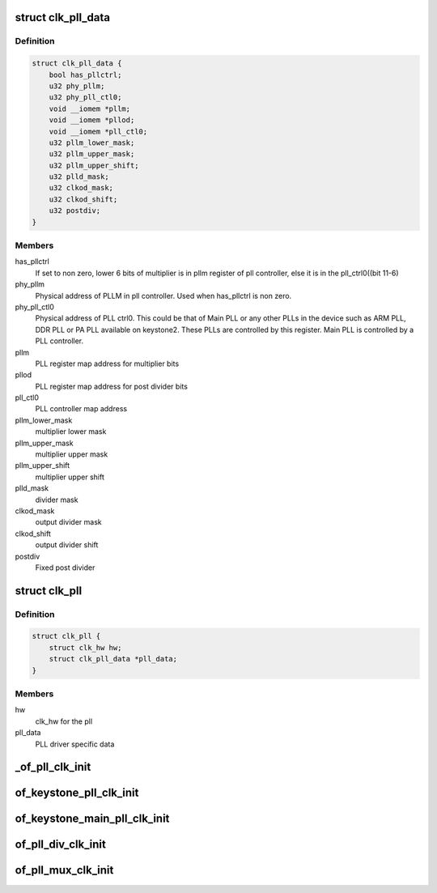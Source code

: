 .. -*- coding: utf-8; mode: rst -*-
.. src-file: drivers/clk/keystone/pll.c

.. _`clk_pll_data`:

struct clk_pll_data
===================

.. c:type:: struct clk_pll_data

    pll data structure

.. _`clk_pll_data.definition`:

Definition
----------

.. code-block:: c

    struct clk_pll_data {
        bool has_pllctrl;
        u32 phy_pllm;
        u32 phy_pll_ctl0;
        void __iomem *pllm;
        void __iomem *pllod;
        void __iomem *pll_ctl0;
        u32 pllm_lower_mask;
        u32 pllm_upper_mask;
        u32 pllm_upper_shift;
        u32 plld_mask;
        u32 clkod_mask;
        u32 clkod_shift;
        u32 postdiv;
    }

.. _`clk_pll_data.members`:

Members
-------

has_pllctrl
    If set to non zero, lower 6 bits of multiplier is in pllm
    register of pll controller, else it is in the pll_ctrl0((bit 11-6)

phy_pllm
    Physical address of PLLM in pll controller. Used when
    has_pllctrl is non zero.

phy_pll_ctl0
    Physical address of PLL ctrl0. This could be that of
    Main PLL or any other PLLs in the device such as ARM PLL, DDR PLL
    or PA PLL available on keystone2. These PLLs are controlled by
    this register. Main PLL is controlled by a PLL controller.

pllm
    PLL register map address for multiplier bits

pllod
    PLL register map address for post divider bits

pll_ctl0
    PLL controller map address

pllm_lower_mask
    multiplier lower mask

pllm_upper_mask
    multiplier upper mask

pllm_upper_shift
    multiplier upper shift

plld_mask
    divider mask

clkod_mask
    output divider mask

clkod_shift
    output divider shift

postdiv
    Fixed post divider

.. _`clk_pll`:

struct clk_pll
==============

.. c:type:: struct clk_pll

    Main pll clock

.. _`clk_pll.definition`:

Definition
----------

.. code-block:: c

    struct clk_pll {
        struct clk_hw hw;
        struct clk_pll_data *pll_data;
    }

.. _`clk_pll.members`:

Members
-------

hw
    clk_hw for the pll

pll_data
    PLL driver specific data

.. _`_of_pll_clk_init`:

_of_pll_clk_init
================

.. c:function:: void _of_pll_clk_init(struct device_node *node, bool pllctrl)

    PLL initialisation via DT

    :param struct device_node \*node:
        device tree node for this clock

    :param bool pllctrl:
        If true, lower 6 bits of multiplier is in pllm register of
        pll controller, else it is in the control register0(bit 11-6)

.. _`of_keystone_pll_clk_init`:

of_keystone_pll_clk_init
========================

.. c:function:: void of_keystone_pll_clk_init(struct device_node *node)

    PLL initialisation DT wrapper

    :param struct device_node \*node:
        device tree node for this clock

.. _`of_keystone_main_pll_clk_init`:

of_keystone_main_pll_clk_init
=============================

.. c:function:: void of_keystone_main_pll_clk_init(struct device_node *node)

    Main PLL initialisation DT wrapper

    :param struct device_node \*node:
        device tree node for this clock

.. _`of_pll_div_clk_init`:

of_pll_div_clk_init
===================

.. c:function:: void of_pll_div_clk_init(struct device_node *node)

    PLL divider setup function

    :param struct device_node \*node:
        device tree node for this clock

.. _`of_pll_mux_clk_init`:

of_pll_mux_clk_init
===================

.. c:function:: void of_pll_mux_clk_init(struct device_node *node)

    PLL mux setup function

    :param struct device_node \*node:
        device tree node for this clock

.. This file was automatic generated / don't edit.

